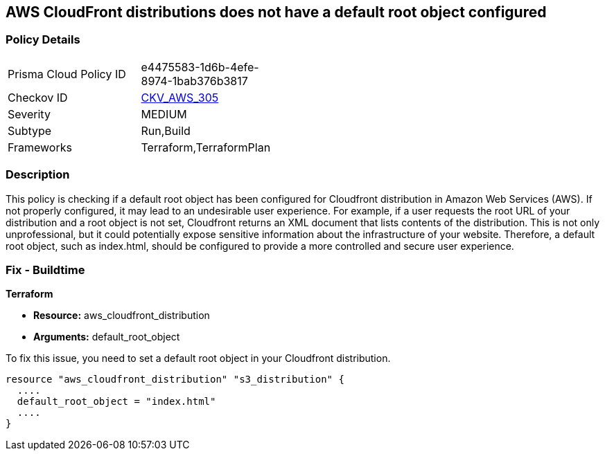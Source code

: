 == AWS CloudFront distributions does not have a default root object configured

=== Policy Details

[width=45%]
[cols="1,1"]
|===
|Prisma Cloud Policy ID
| e4475583-1d6b-4efe-8974-1bab376b3817

|Checkov ID
| https://github.com/bridgecrewio/checkov/blob/main/checkov/terraform/checks/resource/aws/CloudfrontDistributionDefaultRoot.py[CKV_AWS_305]

|Severity
|MEDIUM

|Subtype
|Run,Build

|Frameworks
|Terraform,TerraformPlan

|===

=== Description

This policy is checking if a default root object has been configured for Cloudfront distribution in Amazon Web Services (AWS). If not properly configured, it may lead to an undesirable user experience. For example, if a user requests the root URL of your distribution and a root object is not set, Cloudfront returns an XML document that lists contents of the distribution. This is not only unprofessional, but it could potentially expose sensitive information about the infrastructure of your website. Therefore, a default root object, such as index.html, should be configured to provide a more controlled and secure user experience.

=== Fix - Buildtime

*Terraform*

* *Resource:* aws_cloudfront_distribution
* *Arguments:* default_root_object

To fix this issue, you need to set a default root object in your Cloudfront distribution. 

[source,hcl]
----
resource "aws_cloudfront_distribution" "s3_distribution" {
  ....
  default_root_object = "index.html"
  ....
}
----
